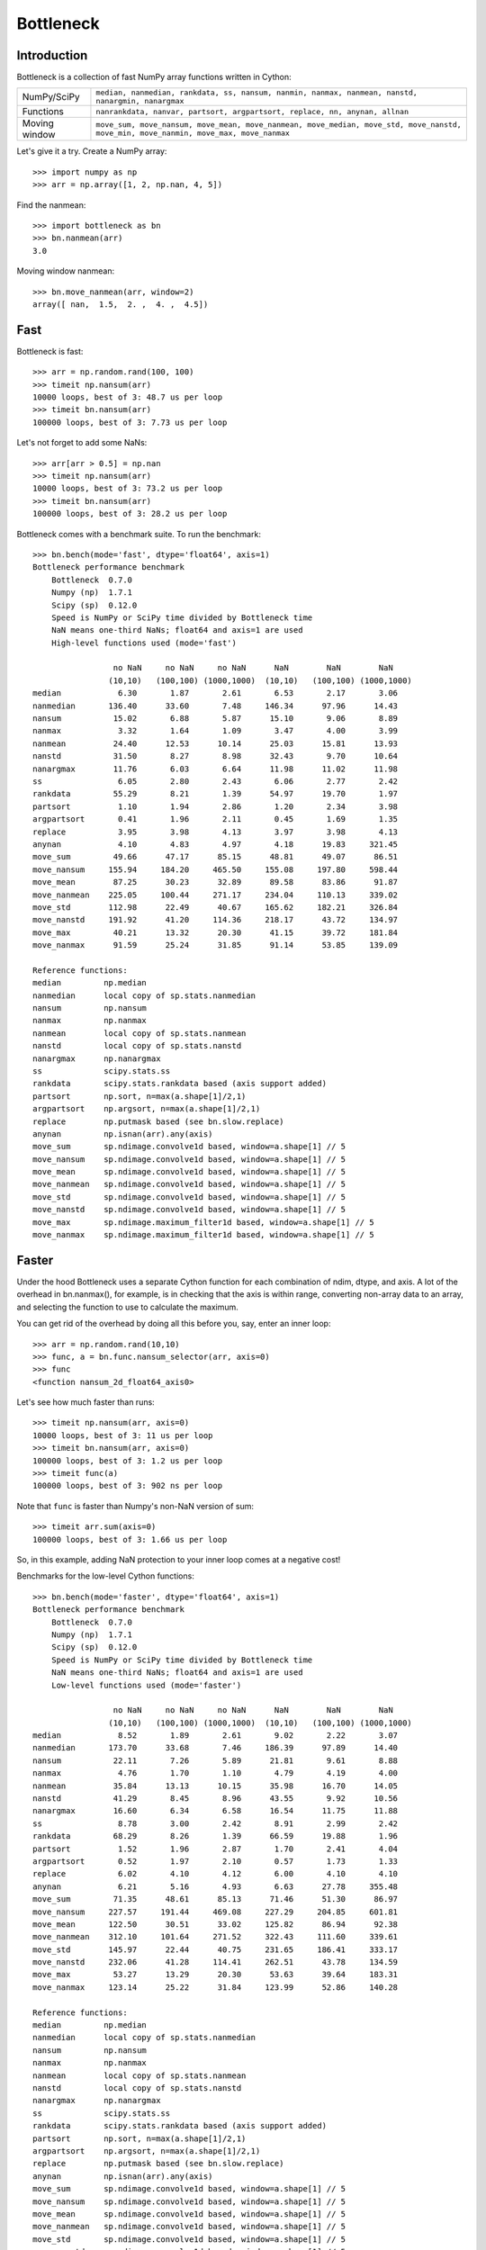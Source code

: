 ==========
Bottleneck
==========

Introduction
============

Bottleneck is a collection of fast NumPy array functions written in Cython:

===================== =======================================================
NumPy/SciPy           ``median, nanmedian, rankdata, ss, nansum, nanmin,
                      nanmax, nanmean, nanstd, nanargmin, nanargmax``
Functions             ``nanrankdata, nanvar, partsort, argpartsort, replace,
                      nn, anynan, allnan``
Moving window         ``move_sum, move_nansum, move_mean, move_nanmean,
                      move_median, move_std, move_nanstd, move_min,
                      move_nanmin, move_max, move_nanmax``
===================== =======================================================

Let's give it a try. Create a NumPy array::

    >>> import numpy as np
    >>> arr = np.array([1, 2, np.nan, 4, 5])

Find the nanmean::

    >>> import bottleneck as bn
    >>> bn.nanmean(arr)
    3.0

Moving window nanmean::

    >>> bn.move_nanmean(arr, window=2)
    array([ nan,  1.5,  2. ,  4. ,  4.5])

Fast
====

Bottleneck is fast::

    >>> arr = np.random.rand(100, 100)
    >>> timeit np.nansum(arr)
    10000 loops, best of 3: 48.7 us per loop
    >>> timeit bn.nansum(arr)
    100000 loops, best of 3: 7.73 us per loop

Let's not forget to add some NaNs::

    >>> arr[arr > 0.5] = np.nan
    >>> timeit np.nansum(arr)
    10000 loops, best of 3: 73.2 us per loop
    >>> timeit bn.nansum(arr)
    100000 loops, best of 3: 28.2 us per loop

Bottleneck comes with a benchmark suite. To run the benchmark::

    >>> bn.bench(mode='fast', dtype='float64', axis=1)
    Bottleneck performance benchmark
        Bottleneck  0.7.0
        Numpy (np)  1.7.1
        Scipy (sp)  0.12.0
        Speed is NumPy or SciPy time divided by Bottleneck time
        NaN means one-third NaNs; float64 and axis=1 are used
        High-level functions used (mode='fast')

                     no NaN     no NaN     no NaN      NaN        NaN        NaN
                    (10,10)   (100,100) (1000,1000)  (10,10)   (100,100) (1000,1000)
    median            6.30       1.87       2.61       6.53       2.17       3.06
    nanmedian       136.40      33.60       7.48     146.34      97.96      14.43
    nansum           15.02       6.88       5.87      15.10       9.06       8.89
    nanmax            3.32       1.64       1.09       3.47       4.00       3.99
    nanmean          24.40      12.53      10.14      25.03      15.81      13.93
    nanstd           31.50       8.27       8.98      32.43       9.70      10.64
    nanargmax        11.76       6.03       6.64      11.98      11.02      11.98
    ss                6.05       2.80       2.43       6.06       2.77       2.42
    rankdata         55.29       8.21       1.39      54.97      19.70       1.97
    partsort          1.10       1.94       2.86       1.20       2.34       3.98
    argpartsort       0.41       1.96       2.11       0.45       1.69       1.35
    replace           3.95       3.98       4.13       3.97       3.98       4.13
    anynan            4.10       4.83       4.97       4.18      19.83     321.45
    move_sum         49.66      47.17      85.15      48.81      49.07      86.51
    move_nansum     155.94     184.20     465.50     155.08     197.80     598.44
    move_mean        87.25      30.23      32.89      89.58      83.86      91.87
    move_nanmean    225.05     100.44     271.17     234.04     110.13     339.02
    move_std        112.98      22.49      40.67     165.62     182.21     326.84
    move_nanstd     191.92      41.20     114.36     218.17      43.72     134.97
    move_max         40.21      13.32      20.30      41.15      39.72     181.84
    move_nanmax      91.59      25.24      31.85      91.14      53.85     139.09

    Reference functions:
    median         np.median
    nanmedian      local copy of sp.stats.nanmedian
    nansum         np.nansum
    nanmax         np.nanmax
    nanmean        local copy of sp.stats.nanmean
    nanstd         local copy of sp.stats.nanstd
    nanargmax      np.nanargmax
    ss             scipy.stats.ss
    rankdata       scipy.stats.rankdata based (axis support added)
    partsort       np.sort, n=max(a.shape[1]/2,1)
    argpartsort    np.argsort, n=max(a.shape[1]/2,1)
    replace        np.putmask based (see bn.slow.replace)
    anynan         np.isnan(arr).any(axis)
    move_sum       sp.ndimage.convolve1d based, window=a.shape[1] // 5
    move_nansum    sp.ndimage.convolve1d based, window=a.shape[1] // 5
    move_mean      sp.ndimage.convolve1d based, window=a.shape[1] // 5
    move_nanmean   sp.ndimage.convolve1d based, window=a.shape[1] // 5
    move_std       sp.ndimage.convolve1d based, window=a.shape[1] // 5
    move_nanstd    sp.ndimage.convolve1d based, window=a.shape[1] // 5
    move_max       sp.ndimage.maximum_filter1d based, window=a.shape[1] // 5
    move_nanmax    sp.ndimage.maximum_filter1d based, window=a.shape[1] // 5

Faster
======

Under the hood Bottleneck uses a separate Cython function for each combination
of ndim, dtype, and axis. A lot of the overhead in bn.nanmax(), for example,
is in checking that the axis is within range, converting non-array data to an
array, and selecting the function to use to calculate the maximum.

You can get rid of the overhead by doing all this before you, say, enter
an inner loop::

    >>> arr = np.random.rand(10,10)
    >>> func, a = bn.func.nansum_selector(arr, axis=0)
    >>> func
    <function nansum_2d_float64_axis0>

Let's see how much faster than runs::

    >>> timeit np.nansum(arr, axis=0)
    10000 loops, best of 3: 11 us per loop
    >>> timeit bn.nansum(arr, axis=0)
    100000 loops, best of 3: 1.2 us per loop
    >>> timeit func(a)
    100000 loops, best of 3: 902 ns per loop

Note that ``func`` is faster than Numpy's non-NaN version of sum::

    >>> timeit arr.sum(axis=0)
    100000 loops, best of 3: 1.66 us per loop

So, in this example, adding NaN protection to your inner loop comes at a
negative cost!

Benchmarks for the low-level Cython functions::

    >>> bn.bench(mode='faster', dtype='float64', axis=1)
    Bottleneck performance benchmark
        Bottleneck  0.7.0
        Numpy (np)  1.7.1
        Scipy (sp)  0.12.0
        Speed is NumPy or SciPy time divided by Bottleneck time
        NaN means one-third NaNs; float64 and axis=1 are used
        Low-level functions used (mode='faster')

                     no NaN     no NaN     no NaN      NaN        NaN        NaN
                    (10,10)   (100,100) (1000,1000)  (10,10)   (100,100) (1000,1000)
    median            8.52       1.89       2.61       9.02       2.22       3.07
    nanmedian       173.70      33.68       7.46     186.39      97.89      14.40
    nansum           22.11       7.26       5.89      21.81       9.61       8.88
    nanmax            4.76       1.70       1.10       4.79       4.19       4.00
    nanmean          35.84      13.13      10.15      35.98      16.70      14.05
    nanstd           41.29       8.45       8.96      43.55       9.92      10.56
    nanargmax        16.60       6.34       6.58      16.54      11.75      11.88
    ss                8.78       3.00       2.42       8.91       2.99       2.42
    rankdata         68.29       8.26       1.39      66.59      19.88       1.96
    partsort          1.52       1.96       2.87       1.70       2.41       4.04
    argpartsort       0.52       1.97       2.10       0.57       1.73       1.33
    replace           6.02       4.10       4.12       6.00       4.10       4.10
    anynan            6.21       5.16       4.93       6.63      27.78     355.48
    move_sum         71.35      48.61      85.13      71.46      51.30      86.97
    move_nansum     227.57     191.44     469.08     227.29     204.85     601.81
    move_mean       122.50      30.51      33.02     125.82      86.94      92.38
    move_nanmean    312.10     101.64     271.52     322.43     111.60     339.61
    move_std        145.97      22.44      40.75     231.65     186.41     333.17
    move_nanstd     232.06      41.28     114.41     262.51      43.78     134.59
    move_max         53.27      13.29      20.30      53.63      39.64     183.31
    move_nanmax     123.14      25.22      31.84     123.99      52.86     140.28

    Reference functions:
    median         np.median
    nanmedian      local copy of sp.stats.nanmedian
    nansum         np.nansum
    nanmax         np.nanmax
    nanmean        local copy of sp.stats.nanmean
    nanstd         local copy of sp.stats.nanstd
    nanargmax      np.nanargmax
    ss             scipy.stats.ss
    rankdata       scipy.stats.rankdata based (axis support added)
    partsort       np.sort, n=max(a.shape[1]/2,1)
    argpartsort    np.argsort, n=max(a.shape[1]/2,1)
    replace        np.putmask based (see bn.slow.replace)
    anynan         np.isnan(arr).any(axis)
    move_sum       sp.ndimage.convolve1d based, window=a.shape[1] // 5
    move_nansum    sp.ndimage.convolve1d based, window=a.shape[1] // 5
    move_mean      sp.ndimage.convolve1d based, window=a.shape[1] // 5
    move_nanmean   sp.ndimage.convolve1d based, window=a.shape[1] // 5
    move_std       sp.ndimage.convolve1d based, window=a.shape[1] // 5
    move_nanstd    sp.ndimage.convolve1d based, window=a.shape[1] // 5
    move_max       sp.ndimage.maximum_filter1d based, window=a.shape[1] // 5
    move_nanmax    sp.ndimage.maximum_filter1d based, window=a.shape[1] // 5

Slow
====

Currently only 1d, 2d, and 3d input arrays with data type (dtype) int32,
int64, float32, and float64 are accelerated. All other ndim/dtype
combinations result in calls to slower, unaccelerated functions.

License
=======

Bottleneck is distributed under a Simplified BSD license. Parts of NumPy,
Scipy and numpydoc, all of which have BSD licenses, are included in
Bottleneck. See the LICENSE file, which is distributed with Bottleneck, for
details.

URLs
====

===================   ========================================================
 download             http://pypi.python.org/pypi/Bottleneck
 docs                 http://berkeleyanalytics.com/bottleneck
 code                 http://github.com/kwgoodman/bottleneck
 mailing list         http://groups.google.com/group/bottle-neck
===================   ========================================================

Install
=======

Requirements:

======================== ====================================================
Bottleneck               Python 2.6, 2.7, 3.3; NumPy 1.5.1, 1.6.2, 1.7.1
Compile                  gcc or MinGW
Unit tests               nose
======================== ====================================================

Optional:

======================== ====================================================
SciPy                    portions of benchmark suite
tox, virtualenv          run unit tests across multiple python/numpy versions
======================== ====================================================

Directions for installing a *released* version of Bottleneck (i.e., one
obtained from http://pypi.python.org/pypi/Bottleneck) are given below. Cython
is not required since the Cython files have already been converted to C source
files. (If you obtained bottleneck directly from the repository, then you will
need to generate the C source files using the included Makefile which requires
Cython.)

Bottleneck takes a few minutes to build on newer machines. On older machines
it can take a lot longer (one user reported 30 minutes!).

**GNU/Linux, Mac OS X, et al.**

To install Bottleneck::

    $ python setup.py build
    $ sudo python setup.py install

Or, if you wish to specify where Bottleneck is installed, for example inside
``/usr/local``::

    $ python setup.py build
    $ sudo python setup.py install --prefix=/usr/local

**Windows**

You can compile Bottleneck using the instructions below or you can use the
Windows binaries created by Christoph Gohlke:
http://www.lfd.uci.edu/~gohlke/pythonlibs/#bottleneck

In order to compile the C code in Bottleneck you need a Windows version of the
gcc compiler. MinGW (Minimalist GNU for Windows) contains gcc.

Install MinGW and add it to your system path. Then install Bottleneck with the
commands::

    python setup.py build --compiler=mingw32
    python setup.py install

**Post install**

After you have installed Bottleneck, run the suite of unit tests::

    >>> import bottleneck as bn
    >>> bn.test()
    <snip>
    Ran 124 tests in 31.197s
    OK
    <nose.result.TextTestResult run=124 errors=0 failures=0>
